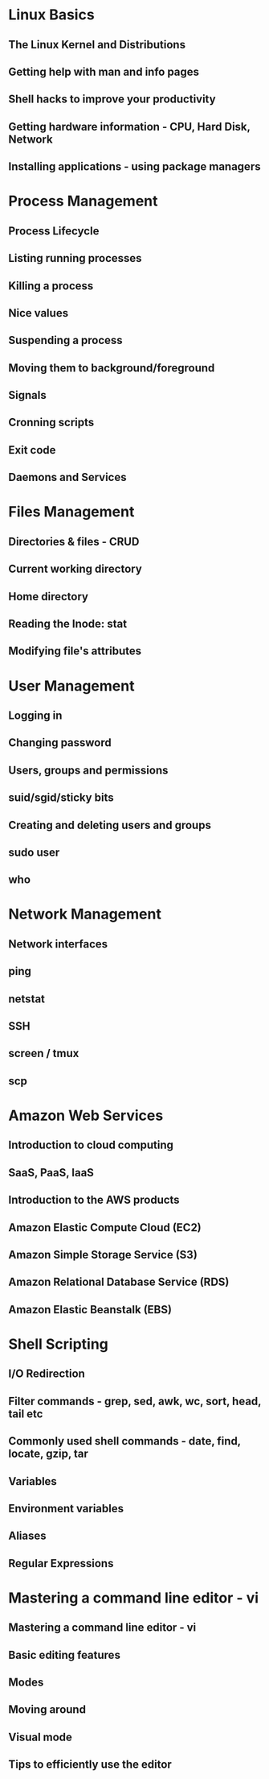 * Linux Basics
** The Linux Kernel and Distributions
** Getting help with man and info pages
** Shell hacks to improve your productivity
** Getting hardware information - CPU, Hard Disk, Network
** Installing applications - using package managers

* Process Management
** Process Lifecycle
** Listing running processes
** Killing a process
** Nice values
** Suspending a process
** Moving them to background/foreground
** Signals
** Cronning scripts
** Exit code
** Daemons and Services

* Files Management
** Directories & files - CRUD
** Current working directory
** Home directory
** Reading the Inode: stat
** Modifying file's attributes

* User Management
** Logging in
** Changing password
** Users, groups and permissions
** suid/sgid/sticky bits
** Creating and deleting users and groups
** sudo user
** who

* Network Management
** Network interfaces
** ping
** netstat
** SSH
** screen / tmux
** scp

* Amazon Web Services
** Introduction to cloud computing
** SaaS, PaaS, IaaS
** Introduction to the AWS products
** Amazon Elastic Compute Cloud (EC2)
** Amazon Simple Storage Service (S3)
** Amazon Relational Database Service (RDS)
** Amazon Elastic Beanstalk (EBS)
 
* Shell Scripting
** I/O Redirection
** Filter commands - grep, sed, awk, wc, sort, head, tail etc
** Commonly used shell commands - date, find, locate, gzip, tar
** Variables
** Environment variables
** Aliases
** Regular Expressions

* Mastering a command line editor - vi
** Mastering a command line editor - vi
** Basic editing features
** Modes
** Moving around
** Visual mode
** Tips to efficiently use the editor

